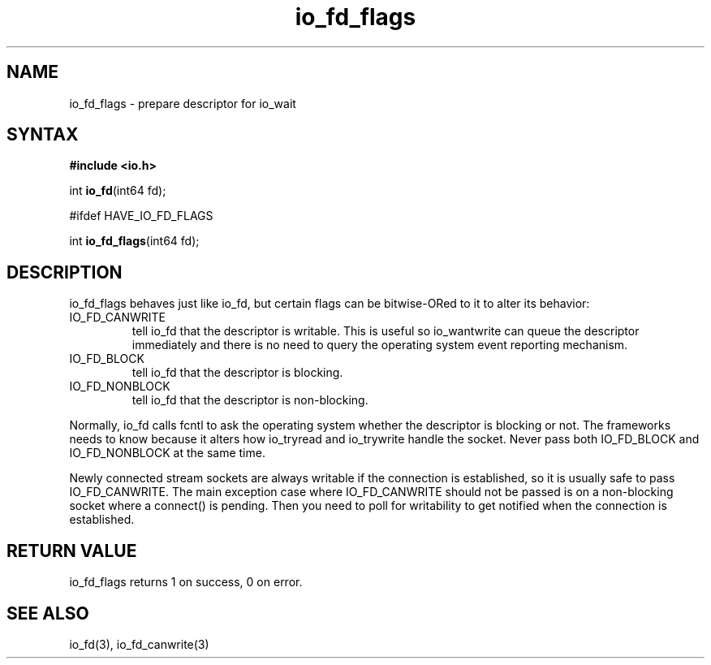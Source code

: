 .TH io_fd_flags 3
.SH NAME
io_fd_flags \- prepare descriptor for io_wait
.SH SYNTAX
.B #include <io.h>

int \fBio_fd\fP(int64 fd);

#ifdef HAVE_IO_FD_FLAGS

int \fBio_fd_flags\fP(int64 fd);
.SH DESCRIPTION
io_fd_flags behaves just like io_fd, but certain flags can be
bitwise-ORed to it to alter its behavior:

.RS 0
.IP IO_FD_CANWRITE
tell io_fd that the descriptor is writable.  This is useful so
io_wantwrite can queue the descriptor immediately and there is no need
to query the operating system event reporting mechanism.
.IP IO_FD_BLOCK
tell io_fd that the descriptor is blocking.
.IP IO_FD_NONBLOCK
tell io_fd that the descriptor is non-blocking.
.RE

Normally, io_fd calls fcntl to ask the operating system whether the
descriptor is blocking or not.  The frameworks needs to know because it
alters how io_tryread and io_trywrite handle the socket.  Never pass
both IO_FD_BLOCK and IO_FD_NONBLOCK at the same time.

Newly connected stream sockets are always writable if the connection is
established, so it is usually safe to pass IO_FD_CANWRITE.  The main
exception case where IO_FD_CANWRITE should not be passed is on a
non-blocking socket where a connect() is pending.  Then you need to poll
for writability to get notified when the connection is established.
.SH "RETURN VALUE"
io_fd_flags returns 1 on success, 0 on error.
.SH "SEE ALSO"
io_fd(3), io_fd_canwrite(3)
